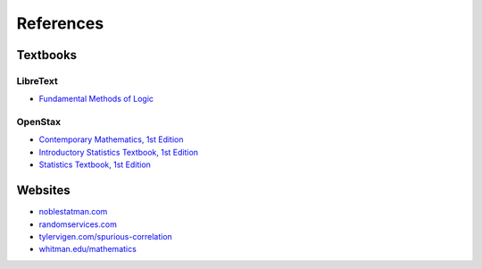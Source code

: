 .. _references:

==========
References
==========

.. _textbooks:

Textbooks
=========

.. _libretext:

LibreText
---------

- `Fundamental Methods of Logic <https://human.libretexts.org/Bookshelves/Philosophy/Fundamental_Methods_of_Logic_(Knachel)>`_

.. _openstax:

OpenStax
--------

.. _openstax_contemporary_mathematics:

- `Contemporary Mathematics, 1st Edition <https://openstax.org/details/books/contemporary-mathematics>`_
- `Introductory Statistics Textbook, 1st Edition <https://openstax.org/details/books/introductory-statistics>`_
- `Statistics Textbook, 1st Edition <https://openstax.org/details/books/statistics>`_

.. _web_references:

Websites
========

- `noblestatman.com <https://noblestatman.com/index.html>`_
- `randomservices.com <https://www.randomservices.org/>`_
- `tylervigen.com/spurious-correlation <https://www.tylervigen.com/spurious-correlations>`_
- `whitman.edu/mathematics <https://www.whitman.edu/mathematics/higher_math_online/>`_
